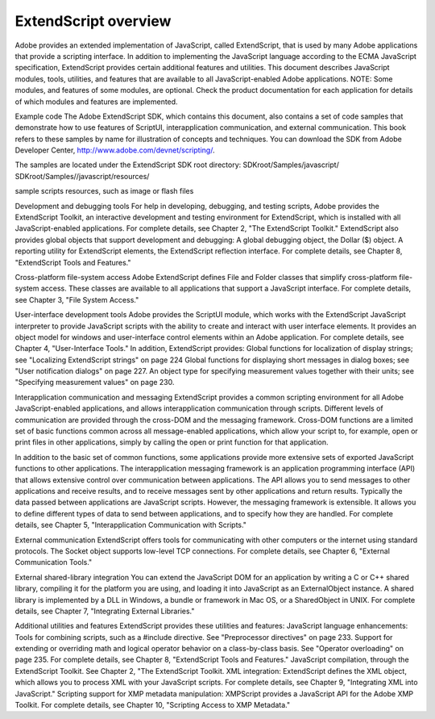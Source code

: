 
=====================
ExtendScript overview
=====================

Adobe provides an extended implementation of JavaScript, called ExtendScript, that is used by many
Adobe applications that provide a scripting interface. In addition to implementing the JavaScript
language according to the ECMA JavaScript specification, ExtendScript provides certain additional
features and utilities.
This document describes JavaScript modules, tools, utilities, and features that are available to all
JavaScript-enabled Adobe applications.
NOTE: Some modules, and features of some modules, are optional. Check the product documentation for
each application for details of which modules and features are implemented.

Example code
The Adobe ExtendScript SDK, which contains this document, also contains a set of code samples that
demonstrate how to use features of ScriptUI, interapplication communication, and external
communication. This book refers to these samples by name for illustration of concepts and techniques.
You can download the SDK from Adobe Developer Center, http://www.adobe.com/devnet/scripting/.

The samples are located under the ExtendScript SDK root directory:
SDKroot/Samples/javascript/
SDKroot/Samples//javascript/resources/

sample scripts
resources, such as image or flash files

Development and debugging tools
For help in developing, debugging, and testing scripts, Adobe provides the ExtendScript Toolkit, an
interactive development and testing environment for ExtendScript, which is installed with all
JavaScript-enabled applications. For complete details, see Chapter 2, "The ExtendScript Toolkit."
ExtendScript also provides global objects that support development and debugging:
A global debugging object, the Dollar ($) object.
A reporting utility for ExtendScript elements, the ExtendScript reflection interface.
For complete details, see Chapter 8, "ExtendScript Tools and Features."

Cross-platform file-system access
Adobe ExtendScript defines File and Folder classes that simplify cross-platform file-system access. These
classes are available to all applications that support a JavaScript interface.
For complete details, see Chapter 3, "File System Access."

User-interface development tools
Adobe provides the ScriptUI module, which works with the ExtendScript JavaScript interpreter to provide
JavaScript scripts with the ability to create and interact with user interface elements. It provides an object
model for windows and user-interface control elements within an Adobe application. For complete details,
see Chapter 4, "User-Interface Tools."
In addition, ExtendScript provides:
Global functions for localization of display strings; see "Localizing ExtendScript strings" on page 224
Global functions for displaying short messages in dialog boxes; see "User notification dialogs" on
page 227.
An object type for specifying measurement values together with their units; see "Specifying
measurement values" on page 230.

Interapplication communication and messaging
ExtendScript provides a common scripting environment for all Adobe JavaScript-enabled applications,
and allows interapplication communication through scripts.
Different levels of communication are provided through the cross-DOM and the messaging framework.
Cross-DOM functions are a limited set of basic functions common across all message-enabled
applications, which allow your script to, for example, open or print files in other applications, simply by
calling the open or print function for that application.

In addition to the basic set of common functions, some applications provide more extensive sets of
exported JavaScript functions to other applications.
The interapplication messaging framework is an application programming interface (API) that allows
extensive control over communication between applications. The API allows you to send messages to
other applications and receive results, and to receive messages sent by other applications and return
results. Typically the data passed between applications are JavaScript scripts. However, the messaging
framework is extensible. It allows you to define different types of data to send between applications,
and to specify how they are handled.
For complete details, see Chapter 5, "Interapplication Communication with Scripts."

External communication
ExtendScript offers tools for communicating with other computers or the internet using standard
protocols. The Socket object supports low-level TCP connections.
For complete details, see Chapter 6, "External Communication Tools."

External shared-library integration
You can extend the JavaScript DOM for an application by writing a C or C++ shared library, compiling it for
the platform you are using, and loading it into JavaScript as an ExternalObject instance. A shared library
is implemented by a DLL in Windows, a bundle or framework in Mac OS, or a SharedObject in UNIX.
For complete details, see Chapter 7, "Integrating External Libraries."

Additional utilities and features
ExtendScript provides these utilities and features:
JavaScript language enhancements:
Tools for combining scripts, such as a #include directive. See "Preprocessor directives" on
page 233.
Support for extending or overriding math and logical operator behavior on a class-by-class basis.
See "Operator overloading" on page 235.
For complete details, see Chapter 8, "ExtendScript Tools and Features."
JavaScript compilation, through the ExtendScript Toolkit. See Chapter 2, "The ExtendScript Toolkit.
XML integration: ExtendScript defines the XML object, which allows you to process XML with your
JavaScript scripts. For complete details, see Chapter 9, "Integrating XML into JavaScript."
Scripting support for XMP metadata manipulation: XMPScript provides a JavaScript API for the Adobe
XMP Toolkit. For complete details, see Chapter 10, "Scripting Access to XMP Metadata."
